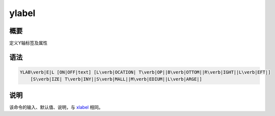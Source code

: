 .. _cmd:ylabel:

ylabel
======

概要
----

定义Y轴标签及属性

语法
----

.. code:: bash

    YLAB\verb|E|L [ON|OFF|text] [L\verb|OCATION| T\verb|OP||B\verb|OTTOM||R\verb|IGHT||L\verb|EFT|]
        [S\verb|IZE| T\verb|INY||S\verb|MALL||M\verb|EDIUM||L\verb|ARGE|]

说明
----

该命令的输入、默认值、说明，与 `xlabel </commands/xlabel.html>`__ 相同。
